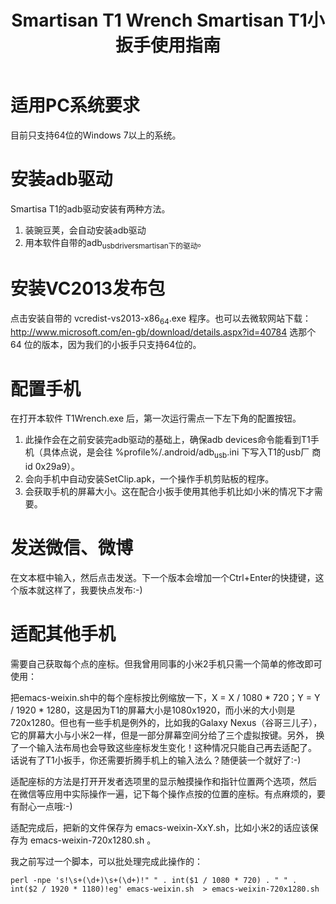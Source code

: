 #+title: Smartisan T1 Wrench
# bhj-tags: tool
#+title: Smartisan T1小扳手使用指南

* 适用PC系统要求

目前只支持64位的Windows 7以上的系统。

* 安装adb驱动

Smartisa T1的adb驱动安装有两种方法。

1. 装豌豆荚，会自动安装adb驱动
2. 用本软件自带的adb_usb_driver_smartisan下的驱动。

* 安装VC2013发布包

点击安装自带的 vcredist-vs2013-x86_64.exe 程序。也可以去微软网站下载：
http://www.microsoft.com/en-gb/download/details.aspx?id=40784 选那个64
位的版本，因为我们的小扳手只支持64位的。

* 配置手机

在打开本软件 T1Wrench.exe 后，第一次运行需点一下左下角的配置按钮。

1. 此操作会在之前安装完adb驱动的基础上，确保adb devices命令能看到T1手
   机（具体点说，是会往 %profile%/.android/adb_usb.ini 下写入T1的usb厂
   商id 0x29a9）。
2. 会向手机中自动安装SetClip.apk，一个操作手机剪贴板的程序。
3. 会获取手机的屏幕大小。这在配合小扳手使用其他手机比如小米的情况下才需要。

* 发送微信、微博

在文本框中输入，然后点击发送。下一个版本会增加一个Ctrl+Enter的快捷键，这个版本就这样了，我要快点发布:-)

* 适配其他手机

需要自己获取每个点的座标。但我曾用同事的小米2手机只需一个简单的修改即可使用：

把emacs-weixin.sh中的每个座标按比例缩放一下，X = X / 1080 * 720；Y = Y
/ 1920 * 1280，这是因为T1的屏幕大小是1080x1920，而小米的大小则是
720x1280。但也有一些手机是例外的，比如我的Galaxy Nexus（谷哥三儿子），
它的屏幕大小与小米2一样，但是一部分屏幕空间分给了三个虚拟按键。另外，
换了一个输入法布局也会导致这些座标发生变化！这种情况只能自己再去适配了。
话说有了T1小扳手，你还需要折腾手机上的输入法么？随便装一个就好了:-)

适配座标的方法是打开开发者选项里的显示触摸操作和指针位置两个选项，然后
在微信等应用中实际操作一遍，记下每个操作点按的位置的座标。有点麻烦的，要有耐心一点哦:-)

适配完成后，把新的文件保存为 emacs-weixin-XxY.sh，比如小米2的话应该保
存为 emacs-weixin-720x1280.sh 。

我之前写过一个脚本，可以批处理完成此操作的：

#+BEGIN_EXAMPLE
perl -npe 's!\s+(\d+)\s+(\d+)!" " . int($1 / 1080 * 720) . " " . int($2 / 1920 * 1180)!eg' emacs-weixin.sh  > emacs-weixin-720x1280.sh
#+END_EXAMPLE
